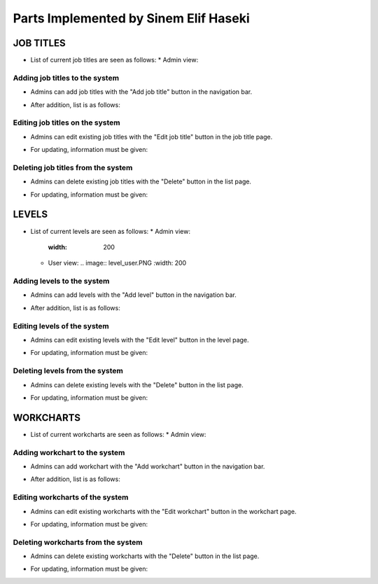 Parts Implemented by Sinem Elif Haseki
=======================================
----------
JOB TITLES
----------
* List of current job titles are seen as follows:
  * Admin view:
.. image:: jobtitle_list.png
    :width: 200
  * User view:
.. image:: job_user.PNG
    :width: 200


Adding job titles to the system
~~~~~~~~~~~~~~~~~~~~~~~~~~~~~~~
* Admins can add job titles with the "Add job title" button in the navigation bar.
.. image:: jobtitle_add.png
    :width: 200
* After addition, list is as follows:
.. image:: jobtitle_add2.png
    :width: 200

Editing job titles on the system
~~~~~~~~~~~~~~~~~~~~~~~~~~~~~~~
* Admins can edit existing job titles with the "Edit job title" button in the job title page.
.. image:: jobtitle_edit.png
    :width: 200
* For updating, information must be given:
.. image:: jobtitle_edit2.png
    :width: 200

Deleting job titles from the system
~~~~~~~~~~~~~~~~~~~~~~~~~~~~~~~
* Admins can delete existing job titles with the "Delete" button in the list page.
.. image:: jobtitle_delete.png
    :width: 200
* For updating, information must be given:
.. image:: jobtitle_delete2.png
    :width: 200

----------
LEVELS
----------
* List of current levels are seen as follows:
  * Admin view:
    .. image:: level_list.png
    :width: 200
  * User view:
    .. image:: level_user.PNG
    :width: 200


Adding levels to the system
~~~~~~~~~~~~~~~~~~~~~~~~~~~~
* Admins can add levels with the "Add level" button in the navigation bar.
.. image:: level_add.png
    :width: 200
* After addition, list is as follows:
.. image:: level_add2.png
    :width: 200

Editing levels of the system
~~~~~~~~~~~~~~~~~~~~~~~~~~~~
* Admins can edit existing levels with the "Edit level" button in the level page.
.. image:: level_edit.png
    :width: 200
* For updating, information must be given:
.. image:: level_edit2.png
    :width: 200

Deleting levels from the system
~~~~~~~~~~~~~~~~~~~~~~~~~~~~
* Admins can delete existing levels with the "Delete" button in the list page.
.. image:: level_delete.png
    :width: 200
* For updating, information must be given:
.. image:: level_delete2.png
    :width: 200

----------
WORKCHARTS
----------
* List of current workcharts are seen as follows:
  * Admin view:
.. image:: workchart_list.png
    :width: 200
  * User view:
.. image:: workchart_user.PNG
    :width: 200

Adding workchart to the system
~~~~~~~~~~~~~~~~~~~~~~~~~~~~~~~
* Admins can add workchart with the "Add workchart" button in the navigation bar.
.. image:: workchart_add.png
    :width: 200
* After addition, list is as follows:
.. image:: workchart_add2.png
    :width: 200

Editing workcharts of the system
~~~~~~~~~~~~~~~~~~~~~~~~~~~~~~~~
* Admins can edit existing workcharts with the "Edit workchart" button in the workchart page.
.. image:: workchart_edit.png
    :width: 200
* For updating, information must be given:
.. image:: workchart_edit2.png
    :width: 200

Deleting workcharts from the system
~~~~~~~~~~~~~~~~~~~~~~~~~~~~~~~~~~~
* Admins can delete existing workcharts with the "Delete" button in the list page.
.. image:: workchart_delete.png
    :width: 200
* For updating, information must be given:
.. image:: workchart_delete2.png
    :width: 200